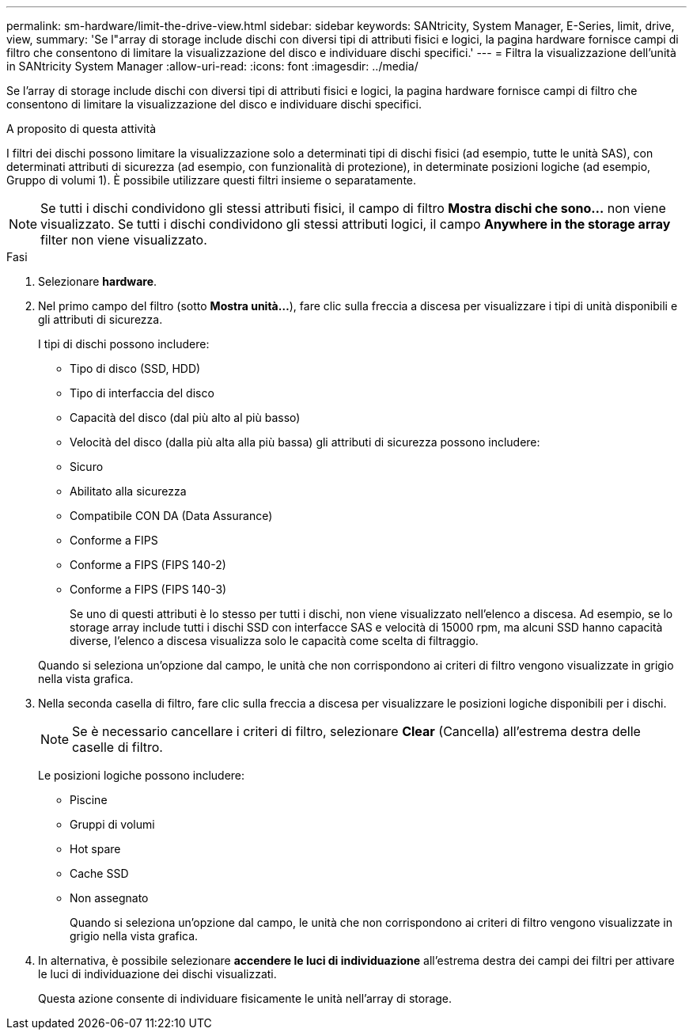 ---
permalink: sm-hardware/limit-the-drive-view.html 
sidebar: sidebar 
keywords: SANtricity, System Manager, E-Series, limit, drive, view, 
summary: 'Se l"array di storage include dischi con diversi tipi di attributi fisici e logici, la pagina hardware fornisce campi di filtro che consentono di limitare la visualizzazione del disco e individuare dischi specifici.' 
---
= Filtra la visualizzazione dell'unità in SANtricity System Manager
:allow-uri-read: 
:icons: font
:imagesdir: ../media/


[role="lead"]
Se l'array di storage include dischi con diversi tipi di attributi fisici e logici, la pagina hardware fornisce campi di filtro che consentono di limitare la visualizzazione del disco e individuare dischi specifici.

.A proposito di questa attività
I filtri dei dischi possono limitare la visualizzazione solo a determinati tipi di dischi fisici (ad esempio, tutte le unità SAS), con determinati attributi di sicurezza (ad esempio, con funzionalità di protezione), in determinate posizioni logiche (ad esempio, Gruppo di volumi 1). È possibile utilizzare questi filtri insieme o separatamente.

[NOTE]
====
Se tutti i dischi condividono gli stessi attributi fisici, il campo di filtro *Mostra dischi che sono...* non viene visualizzato. Se tutti i dischi condividono gli stessi attributi logici, il campo *Anywhere in the storage array* filter non viene visualizzato.

====
.Fasi
. Selezionare *hardware*.
. Nel primo campo del filtro (sotto *Mostra unità...*), fare clic sulla freccia a discesa per visualizzare i tipi di unità disponibili e gli attributi di sicurezza.
+
I tipi di dischi possono includere:

+
** Tipo di disco (SSD, HDD)
** Tipo di interfaccia del disco
** Capacità del disco (dal più alto al più basso)
** Velocità del disco (dalla più alta alla più bassa) gli attributi di sicurezza possono includere:
** Sicuro
** Abilitato alla sicurezza
** Compatibile CON DA (Data Assurance)
** Conforme a FIPS
** Conforme a FIPS (FIPS 140-2)
** Conforme a FIPS (FIPS 140-3)
+
Se uno di questi attributi è lo stesso per tutti i dischi, non viene visualizzato nell'elenco a discesa. Ad esempio, se lo storage array include tutti i dischi SSD con interfacce SAS e velocità di 15000 rpm, ma alcuni SSD hanno capacità diverse, l'elenco a discesa visualizza solo le capacità come scelta di filtraggio.

+
Quando si seleziona un'opzione dal campo, le unità che non corrispondono ai criteri di filtro vengono visualizzate in grigio nella vista grafica.



. Nella seconda casella di filtro, fare clic sulla freccia a discesa per visualizzare le posizioni logiche disponibili per i dischi.
+
[NOTE]
====
Se è necessario cancellare i criteri di filtro, selezionare *Clear* (Cancella) all'estrema destra delle caselle di filtro.

====
+
Le posizioni logiche possono includere:

+
** Piscine
** Gruppi di volumi
** Hot spare
** Cache SSD
** Non assegnato
+
Quando si seleziona un'opzione dal campo, le unità che non corrispondono ai criteri di filtro vengono visualizzate in grigio nella vista grafica.



. In alternativa, è possibile selezionare *accendere le luci di individuazione* all'estrema destra dei campi dei filtri per attivare le luci di individuazione dei dischi visualizzati.
+
Questa azione consente di individuare fisicamente le unità nell'array di storage.


